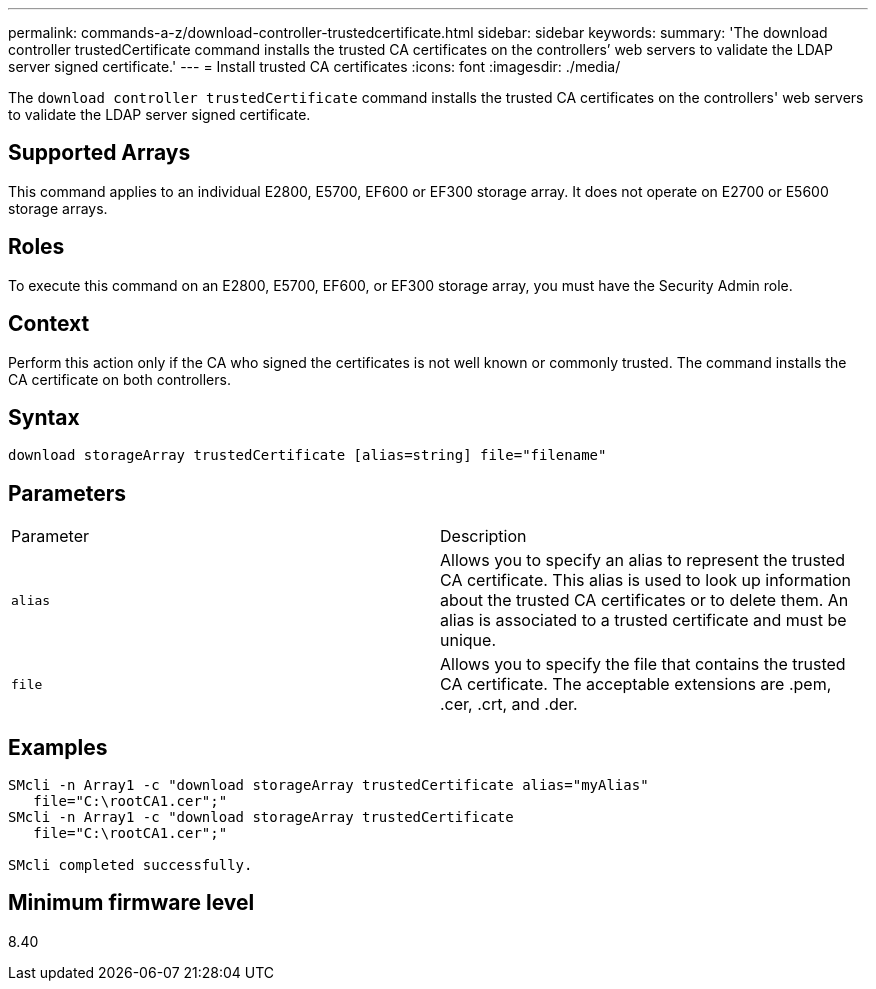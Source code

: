 ---
permalink: commands-a-z/download-controller-trustedcertificate.html
sidebar: sidebar
keywords: 
summary: 'The download controller trustedCertificate command installs the trusted CA certificates on the controllers’ web servers to validate the LDAP server signed certificate.'
---
= Install trusted CA certificates
:icons: font
:imagesdir: ./media/

[.lead]
The `download controller trustedCertificate` command installs the trusted CA certificates on the controllers' web servers to validate the LDAP server signed certificate.

== Supported Arrays

This command applies to an individual E2800, E5700, EF600 or EF300 storage array. It does not operate on E2700 or E5600 storage arrays.

== Roles

To execute this command on an E2800, E5700, EF600, or EF300 storage array, you must have the Security Admin role.

== Context

Perform this action only if the CA who signed the certificates is not well known or commonly trusted. The command installs the CA certificate on both controllers.

== Syntax

----

download storageArray trustedCertificate [alias=string] file="filename"
----

== Parameters

|===
| Parameter| Description
a|
`alias`
a|
Allows you to specify an alias to represent the trusted CA certificate. This alias is used to look up information about the trusted CA certificates or to delete them. An alias is associated to a trusted certificate and must be unique.
a|
`file`
a|
Allows you to specify the file that contains the trusted CA certificate. The acceptable extensions are .pem, .cer, .crt, and .der.
|===

== Examples

----

SMcli -n Array1 -c "download storageArray trustedCertificate alias="myAlias"
   file="C:\rootCA1.cer";"
SMcli -n Array1 -c "download storageArray trustedCertificate
   file="C:\rootCA1.cer";"

SMcli completed successfully.
----

== Minimum firmware level

8.40
